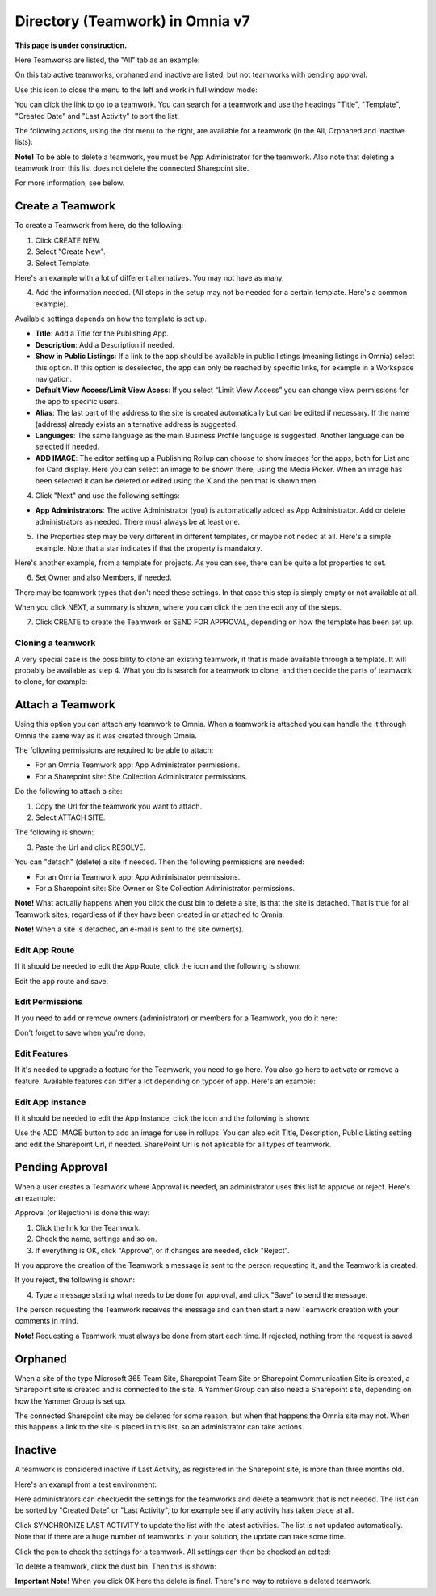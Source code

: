 Directory (Teamwork) in Omnia v7
==================================

**This page is under construction.**

Here Teamworks are listed, the "All" tab as an example:

.. image:: teamwork-apps-new-v7.png

On this tab active teamworks, orphaned and inactive are listed, but not teamworks with pending approval. 

Use this icon to close the menu to the left and work in full window mode:

.. image:: teamwork-icon-v7.png

You can click the link to go to a teamwork. You can search for a teamwork and use the headings "Title", "Template", "Created Date" and "Last Activity" to sort the list.

The following actions, using the dot menu to the right, are available for a teamwork (in the All, Orphaned and Inactive lists):

.. image:: teamwork-actions-v7.png

**Note!** To be able to delete a teamwork, you must be App Administrator for the teamwork. Also note that deleting a teamwork from this list does not delete 
the connected Sharepoint site.

For more information, see below.

Create a Teamwork
***********************
To create a Teamwork from here, do the following:

1. Click CREATE NEW.
2. Select "Create New".
3. Select Template. 

Here's an example with a lot of different alternatives. You may not have as many.

.. image:: team-collaboration-template-v7.png

4. Add the information needed. (All steps in the setup may not be needed for a certain template. Here's a common example).

.. image:: team-collaboration-settings-v7.png

Available settings depends on how the template is set up. 

+ **Title**: Add a Title for the Publishing App.
+ **Description**: Add a Description if needed.
+ **Show in Public Listings**: If a link to the app should be available in public listings (meaning listings in Omnia) select this option. If this option is deselected, the app can only be reached by specific links, for example in a Workspace navigation.
+ **Default View Access/Limit View Acess**: If you select “Limit View Access” you can change view permissions for the app to specific users.
+ **Alias**: The last part of the address to the site is created automatically but can be edited if necessary. If the name (address) already exists an alternative address is suggested.
+ **Languages**: The same language as the main Business Profile language is suggested. Another language can be selected if needed.  
+ **ADD IMAGE**: The editor setting up a Publishing Rollup can choose to show images for the apps, both for List and for Card display. Here you can select an image to be shown there, using the Media Picker. When an image has been selected it can be deleted or edited using the X and the pen that is shown then.

4. Click "Next" and use the following settings:

.. image:: teamwork-settings-v7.png

+ **App Administrators**: The active Administrator (you) is automatically added as App Administrator. Add or delete administrators as needed. There must always be at least one.

5. The Properties step may be very different in different templates, or maybe not neded at all. Here's a simple example. Note that a star indicates if that the property is mandatory.

.. image:: teamwork-settings-property-v7.png

Here's another example, from a template for projects. As you can see, there can be quite a lot properties to set.

.. image:: teamwork-settings-property-project-v7.png

6. Set Owner and also Members, if needed. 

.. image:: team-collaboration-owner-v7.png

There may be teamwork types that don't need these settings. In that case this step is simply empty or not available at all.

When you click NEXT, a summary is shown, where you can click the pen the edit any of the steps.

7. Click CREATE to create the Teamwork or SEND FOR APPROVAL, depending on how the template has been set up.

.. image:: team-collaboration-create-v7.png

Cloning a teamwork
--------------------
A very special case is the possibility to clone an existing teamwork, if that is made available through a template. It will probably be available as step 4. What you do is search for a teamwork to clone, and then decide the parts of teamwork to clone, for example:

.. image:: team-collaboration-clone-v7.png

Attach a Teamwork
************************
Using this option you can attach any teamwork to Omnia. When a teamwork is attached you can handle the it through Omnia the same way as it was created through Omnia.

The following permissions are required to be able to attach:

+ For an Omnia Teamwork app: App Administrator permissions.
+ For a Sharepoint site: Site Collection Administrator permissions.

Do the following to attach a site:

1. Copy the Url for the teamwork you want to attach.
2. Select ATTACH SITE.

The following is shown:

.. image:: team-collaboration-attach-v7.png

3. Paste the Url and click RESOLVE.

You can "detach" (delete) a site if needed. Then the following permissions are needed:

+ For an Omnia Teamwork app: App Administrator permissions.
+ For a Sharepoint site: Site Owner or Site Collection Administrator permissions.

**Note!** What actually happens when you click the dust bin to delete a site, is that the site is detached. That is true for all Teamwork sites, regardless of if they have been created in or attached to Omnia.

**Note!** When a site is detached, an e-mail is sent to the site owner(s).

Edit App Route
----------------
If it should be needed to edit the App Route, click the icon and the following is shown:

.. image:: teamwork-apps-app-route-community-612.png

Edit the app route and save.

Edit Permissions
-----------------
If you need to add or remove owners (administrator) or members for a Teamwork, you do it here:

.. image:: teamwork-app-premissions-612-new-frame.png

Don't forget to save when you're done.

Edit Features
---------------
If it's needed to upgrade a feature for the Teamwork, you need to go here. You also go here to activate or remove a feature. Available features can differ a lot depending on typoer of app. Here's an example:

.. image:: teamwork-app-features-612.png

Edit App Instance
---------------------
If it should be needed to edit the App Instance, click the icon and the following is shown:

.. image:: teamwork-apps-app-instance-612-url.png

Use the ADD IMAGE button to add an image for use in rollups. You can also edit Title, Description, Public Listing setting and edit the Sharepoint Url, if needed. SharePoint Url is not aplicable for all types of teamwork.  

Pending Approval
*****************
When a user creates a Teamwork where Approval is needed, an administrator uses this list to approve or reject. Here's an example:

.. image:: pending-approval-612.png

Approval (or Rejection) is done this way:

1. Click the link for the Teamwork.
2. Check the name, settings and so on.
3. If everything is OK, click "Approve", or if changes are needed, click "Reject".

.. image:: pending-approval-approve-612.png

If you approve the creation of the Teamwork a message is sent to the person requesting it, and the Teamwork is created.

If you reject, the following is shown:
 
.. image:: pending-approval-reject-612.png

4. Type a message stating what needs to be done for approval, and click "Save" to send the message.

The person requesting the Teamwork receives the message and can then start a new Teamwork creation with your comments in mind. 

**Note!** Requesting a Teamwork must always be done from start each time. If rejected, nothing from the request is saved.

Orphaned
**********
When a site of the type Microsoft 365 Team Site, Sharepoint Team Site or Sharepoint Communication Site is created, a Sharepoint site is created and is connected to the site. A Yammer Group can also need a Sharepoint site, depending on how the Yammer Group is set up.

The connected Sharepoint site may be deleted for some reason, but when that happens the Omnia site may not. When this happens a link to the site is placed in this list, so an administrator can take actions.

Inactive
***********
A teamwork is considered inactive if Last Activity, as registered in the Sharepoint site, is more than three months old.

Here's an exampl from a test environment:

.. image:: teamwork-apps-inactive-612.png

Here administrators can check/edit the settings for the teamworks and delete a teamwork that is not needed. The list can be sorted by "Created Date" or "Last Activity", to for example see if any activity has taken place at all.

Click SYNCHRONIZE LAST ACTIVITY to update the list with the latest activities. The list is not updated automatically. Note that if there are a huge number of teamworks in your solution, the update can take some time.

Click the pen to check the settings for a teamwork. All settings can then be checked an edited:

.. image:: teamwork-apps-inactive-edit-612.png

To delete a teamwork, click the dust bin. Then this is shown:

.. image:: teamwork-apps-inactive-edit-ok.png

**Important Note!** When you click OK here the delete is final. There's no way to retrieve a deleted teamwork.


